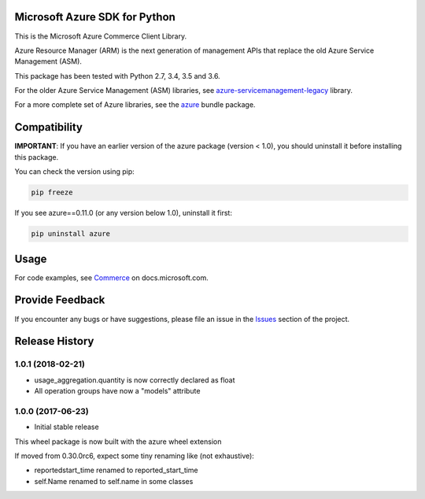 Microsoft Azure SDK for Python
==============================

This is the Microsoft Azure Commerce Client Library.

Azure Resource Manager (ARM) is the next generation of management APIs that
replace the old Azure Service Management (ASM).

This package has been tested with Python 2.7, 3.4, 3.5 and 3.6.

For the older Azure Service Management (ASM) libraries, see
`azure-servicemanagement-legacy <https://pypi.python.org/pypi/azure-servicemanagement-legacy>`__ library.

For a more complete set of Azure libraries, see the `azure <https://pypi.python.org/pypi/azure>`__ bundle package.


Compatibility
=============

**IMPORTANT**: If you have an earlier version of the azure package
(version < 1.0), you should uninstall it before installing this package.

You can check the version using pip:

.. code:: shell

    pip freeze

If you see azure==0.11.0 (or any version below 1.0), uninstall it first:

.. code:: shell

    pip uninstall azure


Usage
=====

For code examples, see `Commerce
<https://docs.microsoft.com/python/api/overview/azure/commerce>`__
on docs.microsoft.com.


Provide Feedback
================

If you encounter any bugs or have suggestions, please file an issue in the
`Issues <https://github.com/Azure/azure-sdk-for-python/issues>`__
section of the project.


.. :changelog:

Release History
===============

1.0.1 (2018-02-21)
++++++++++++++++++

- usage_aggregation.quantity is now correctly declared as float
- All operation groups have now a "models" attribute

1.0.0 (2017-06-23)
++++++++++++++++++

* Initial stable release

This wheel package is now built with the azure wheel extension

If moved from 0.30.0rc6, expect some tiny renaming like (not exhaustive):

- reportedstart_time renamed to reported_start_time
- self.Name renamed to self.name in some classes


